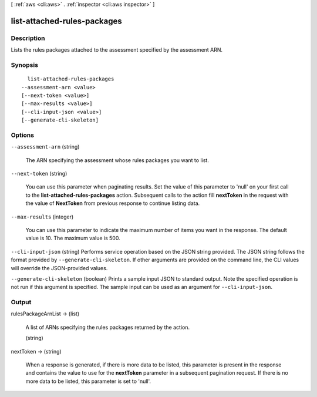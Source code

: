 [ :ref:`aws <cli:aws>` . :ref:`inspector <cli:aws inspector>` ]

.. _cli:aws inspector list-attached-rules-packages:


****************************
list-attached-rules-packages
****************************



===========
Description
===========



Lists the rules packages attached to the assessment specified by the assessment ARN.



========
Synopsis
========

::

    list-attached-rules-packages
  --assessment-arn <value>
  [--next-token <value>]
  [--max-results <value>]
  [--cli-input-json <value>]
  [--generate-cli-skeleton]




=======
Options
=======

``--assessment-arn`` (string)


  The ARN specifying the assessment whose rules packages you want to list.

  

``--next-token`` (string)


  You can use this parameter when paginating results. Set the value of this parameter to 'null' on your first call to the **list-attached-rules-packages** action. Subsequent calls to the action fill **nextToken** in the request with the value of **NextToken** from previous response to continue listing data.

  

``--max-results`` (integer)


  You can use this parameter to indicate the maximum number of items you want in the response. The default value is 10. The maximum value is 500.

  

``--cli-input-json`` (string)
Performs service operation based on the JSON string provided. The JSON string follows the format provided by ``--generate-cli-skeleton``. If other arguments are provided on the command line, the CLI values will override the JSON-provided values.

``--generate-cli-skeleton`` (boolean)
Prints a sample input JSON to standard output. Note the specified operation is not run if this argument is specified. The sample input can be used as an argument for ``--cli-input-json``.



======
Output
======

rulesPackageArnList -> (list)

  

  A list of ARNs specifying the rules packages returned by the action.

  

  (string)

    

    

  

nextToken -> (string)

  

  When a response is generated, if there is more data to be listed, this parameter is present in the response and contains the value to use for the **nextToken** parameter in a subsequent pagination request. If there is no more data to be listed, this parameter is set to 'null'.

  

  

